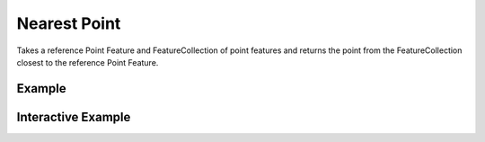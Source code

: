 Nearest Point
=============
Takes a reference Point Feature and FeatureCollection of point features and returns the point from the FeatureCollection closest to the reference Point Feature.


Example
-------

.. jupyter-execute::

    import json
    from turfpy.measurement import nearest_point
    from geojson import Point, Feature, FeatureCollection
    f1 = Feature(geometry=Point([28.96991729736328,41.01190001748873]))
    f2 = Feature(geometry=Point([28.948459, 41.024204]))
    f3 = Feature(geometry=Point([28.938674, 41.013324]))
    fc = FeatureCollection([f1, f2 ,f3])
    t = Feature(geometry=Point([28.973865, 41.011122]))
    print(json.dumps(nearest_point(t ,fc), indent=2, sort_keys=True))



Interactive Example
-------------------

.. jupyter-execute::

    from turfpy.measurement import nearest_point
    from geojson import Point, Feature, FeatureCollection
    from ipyleaflet import Map, GeoJSON, LayersControl

    f1 = Feature(geometry=Point([28.96991729736328, 41.01190001748873]))
    f2 = Feature(geometry=Point([28.948459, 41.024204]))
    f3 = Feature(geometry=Point([28.938674, 41.013324]))
    fc = FeatureCollection([f1, f2, f3])
    t = Feature(geometry=Point([28.973865, 41.011122]))


    m = Map(center=[41.01656246584522, 28.959988430142406], zoom=14)

    geo_json = GeoJSON(name="Feature Collection", data=FeatureCollection([f2, f3]))

    ref_geo_json = GeoJSON(name="Reference Point", data=t)

    m.add_layer(geo_json)

    m.add_layer(ref_geo_json)

    near_geojson = GeoJSON(name="Nearest Point", data=nearest_point(t, fc))
    m.add_layer(near_geojson)

    control = LayersControl(position="topright")
    m.add_control(control)

    m


